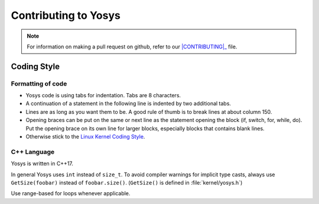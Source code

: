 Contributing to Yosys
=====================

.. note::

   For information on making a pull request on github, refer to our
   |CONTRIBUTING|_ file.

.. |CONTRIBUTING| replace:: :file:`CONTRIBUTING.md`
.. _CONTRIBUTING: https://github.com/YosysHQ/yosys/CONTRIBUTING.md

Coding Style
------------

Formatting of code
~~~~~~~~~~~~~~~~~~

- Yosys code is using tabs for indentation. Tabs are 8 characters.

- A continuation of a statement in the following line is indented by two
  additional tabs.

- Lines are as long as you want them to be. A good rule of thumb is to break
  lines at about column 150.

- Opening braces can be put on the same or next line as the statement opening
  the block (if, switch, for, while, do). Put the opening brace on its own line
  for larger blocks, especially blocks that contains blank lines.

- Otherwise stick to the `Linux Kernel Coding Style`_.

.. _Linux Kernel Coding Style: https://www.kernel.org/doc/Documentation/process/coding-style.rst


C++ Language
~~~~~~~~~~~~

Yosys is written in C++17.

In general Yosys uses ``int`` instead of ``size_t``. To avoid compiler warnings
for implicit type casts, always use ``GetSize(foobar)`` instead of
``foobar.size()``. (``GetSize()`` is defined in :file:`kernel/yosys.h`)

Use range-based for loops whenever applicable.
